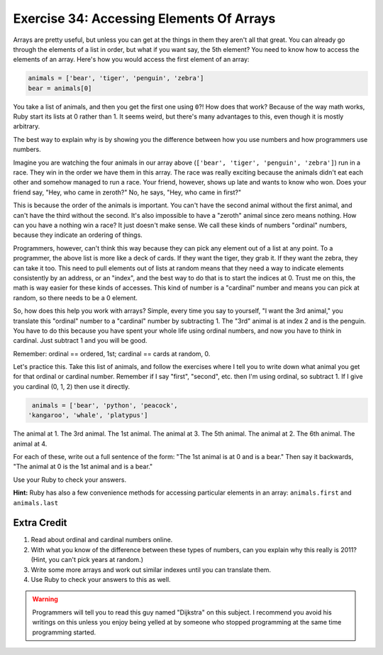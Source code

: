 Exercise 34: Accessing Elements Of Arrays
=========================================

Arrays are pretty useful, but unless you can get at the things in them
they aren't all that great. You can already go through the elements of a
list in order, but what if you want say, the 5th element? You need to
know how to access the elements of an array. Here's how you would access
the first element of an array:

.. code-block:: ruby

    animals = ['bear', 'tiger', 'penguin', 'zebra']
    bear = animals[0]

You take a list of
animals, and then you get the first one using ``0``?! How does that
work? Because of the way math works, Ruby start its lists at 0 rather
than 1. It seems weird, but there's many advantages to this, even though
it is mostly arbitrary.

The best way to explain why is by showing you the difference between how
you use numbers and how programmers use numbers.

Imagine you are watching the four animals in our array above
(``['bear', 'tiger', 'penguin', 'zebra']``) run in a race. They win in
the order we have them in this array. The race was really exciting
because the animals didn't eat each other and somehow managed to run a
race. Your friend, however, shows up late and wants to know who won.
Does your friend say, "Hey, who came in zeroth?" No, he says, "Hey, who
came in first?"

This is because the order of the animals is important. You can't have
the second animal without the first animal, and can't have the third
without the second. It's also impossible to have a "zeroth" animal since
zero means nothing. How can you have a nothing win a race? It just
doesn't make sense. We call these kinds of numbers "ordinal" numbers,
because they indicate an ordering of things.

Programmers, however, can't think this way because they can pick any
element out of a list at any point. To a programmer, the above list is
more like a deck of cards. If they want the tiger, they grab it. If they
want the zebra, they can take it too. This need to pull elements out of
lists at random means that they need a way to indicate elements
consistently by an address, or an "index", and the best way to do that
is to start the indices at 0. Trust me on this, the math is way easier
for these kinds of accesses. This kind of number is a "cardinal" number
and means you can pick at random, so there needs to be a 0 element.

So, how does this help you work with arrays? Simple, every time you say
to yourself, "I want the 3rd animal," you translate this "ordinal"
number to a "cardinal" number by subtracting 1. The "3rd" animal is at
index 2 and is the penguin. You have to do this because you have spent
your whole life using ordinal numbers, and now you have to think in
cardinal. Just subtract 1 and you will be good.

Remember: ordinal == ordered, 1st; cardinal == cards at random, 0.

Let's practice this. Take this list of animals, and follow the exercises
where I tell you to write down what animal you get for that ordinal or
cardinal number. Remember if I say "first", "second", etc. then I'm
using ordinal, so subtract 1. If I give you cardinal (0, 1, 2) then use
it directly.

.. code-block:: ruby

     animals = ['bear', 'python', 'peacock',
    'kangaroo', 'whale', 'platypus'] 

The animal at 1. The 3rd animal. The 1st animal. The animal at 3. The
5th animal. The animal at 2. The 6th animal. The animal at 4.

For each of these, write out a full sentence of the form: "The 1st
animal is at 0 and is a bear." Then say it backwards, "The animal at 0
is the 1st animal and is a bear."

Use your Ruby to check your answers.

**Hint:** Ruby has also a few convenience methods for accessing
particular elements in an array: ``animals.first`` and ``animals.last``

Extra Credit
------------

1. Read about ordinal and cardinal numbers online.
2. With what you know of the difference between these types of numbers,
   can you explain why this really is 2011? (Hint, you can't pick years
   at random.)
3. Write some more arrays and work out similar indexes until you can
   translate them.
4. Use Ruby to check your answers to this as well.

.. warning::

    Programmers will tell you to read this guy named
    "Dijkstra" on this subject. I recommend you avoid his writings on
    this unless you enjoy being yelled at by someone who stopped
    programming at the same time programming started.
